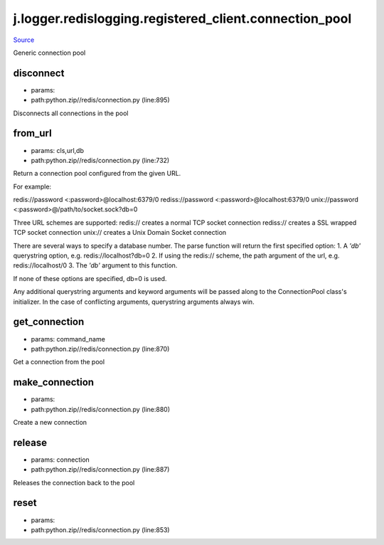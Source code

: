 
j.logger.redislogging.registered_client.connection_pool
=======================================================

`Source <https://github.com/Jumpscale/jumpscale_core/tree/master/lib/JumpScalepython.zip//redis/connection.py>`_


Generic connection pool


disconnect
----------


* params:
* path:python.zip//redis/connection.py (line:895)


Disconnects all connections in the pool


from_url
--------


* params: cls,url,db
* path:python.zip//redis/connection.py (line:732)


Return a connection pool configured from the given URL.

For example::

redis://password <:password>@localhost:6379/0
rediss://password <:password>@localhost:6379/0
unix://password <:password>@/path/to/socket.sock?db=0

Three URL schemes are supported:
redis:// creates a normal TCP socket connection
rediss:// creates a SSL wrapped TCP socket connection
unix:// creates a Unix Domain Socket connection

There are several ways to specify a database number. The parse function
will return the first specified option:
1. A `'db'` querystring option, e.g. redis://localhost?db=0
2. If using the redis:// scheme, the path argument of the url, e.g.
redis://localhost/0
3. The `'db'` argument to this function.

If none of these options are specified, db=0 is used.

Any additional querystring arguments and keyword arguments will be
passed along to the ConnectionPool class's initializer. In the case
of conflicting arguments, querystring arguments always win.


get_connection
--------------


* params: command_name
* path:python.zip//redis/connection.py (line:870)


Get a connection from the pool


make_connection
---------------


* params:
* path:python.zip//redis/connection.py (line:880)


Create a new connection


release
-------


* params: connection
* path:python.zip//redis/connection.py (line:887)


Releases the connection back to the pool


reset
-----


* params:
* path:python.zip//redis/connection.py (line:853)



